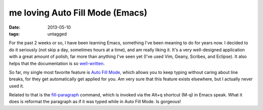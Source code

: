 me loving Auto Fill Mode (Emacs)
================================

:date: 2013-05-10
:tags: untagged


For the past 2 weeks or so, I have been learning Emacs, something I've
been meaning to do for years now. I decided to do it seriously (not
skip a day, sometimes hours at a time), and am really liking it. It's
a very well-designed application with a great amount of polish, far
more than anything I've seen yet (I've used Vim, Geany, Scribes, and
Eclipse).  It also helps that the documentation is so
`well-written`__.

So far, my single most favorite feature is `Auto Fill Mode`__, which
allows you to keep typing without caring about line breaks, for they
get automatically get applied for you. Am very sure that this feature
exists elsewhere, but I actually never used it.

Related to that is the `fill-paragraph`__ command, which is invoked via
the Alt+q shortcut (M-q) in Emacs speak. What it does is reformat the
paragraph as if it was typed while in Auto Fill Mode. Is gorgeous!


__ http://tshepang.net/projects-with-excellent-documentation
__ http://www.gnu.org/software/emacs/manual/html_node/emacs/Auto-Fill
__ http://www.gnu.org/software/emacs/manual/html_node/emacs/Fill-Commands
